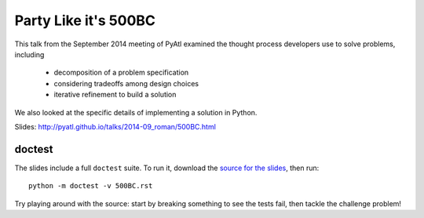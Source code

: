 =====================
Party Like it's 500BC
=====================

This talk from the September 2014 meeting of PyAtl examined the thought
process developers use to solve problems, including

    - decomposition of a problem specification
    - considering tradeoffs among design choices
    - iterative refinement to build a solution

We also looked at the specific details of implementing a solution in
Python.

Slides: http://pyatl.github.io/talks/2014-09_roman/500BC.html


doctest
=======

The slides include a full ``doctest`` suite. To run it, download the
`source for the slides`_, then run::

    python -m doctest -v 500BC.rst

Try playing around with the source: start by breaking something to see
the tests fail, then tackle the challenge problem!


.. _`source for the slides`: https://raw.githubusercontent.com/pyatl/talks/master/2014-09/roman/500BC.rst
